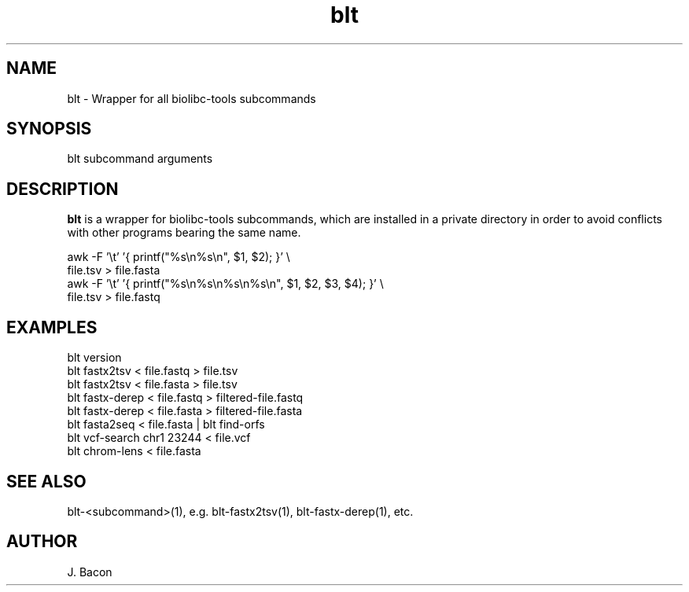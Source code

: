 .TH blt 1
.SH NAME    \" Section header
.PP

blt - Wrapper for all biolibc-tools subcommands

\" Convention:
\" Underline anything that is typed verbatim - commands, etc.
.SH SYNOPSIS
.PP
.nf 
.na
blt subcommand arguments
.ad
.fi

.SH "DESCRIPTION"
.B blt
is a wrapper for biolibc-tools subcommands, which are installed in a private
directory in order to avoid conflicts with other programs bearing the same
name.

.nf
.na
awk -F '\\t' '{ printf("%s\\n%s\\n", $1, $2); }' \\
    file.tsv > file.fasta
awk -F '\\t' '{ printf("%s\\n%s\\n%s\\n%s\\n", $1, $2, $3, $4); }' \\
    file.tsv > file.fastq
.ad
.fi

.SH "EXAMPLES"
.nf
.na
blt version
blt fastx2tsv < file.fastq > file.tsv
blt fastx2tsv < file.fasta > file.tsv
blt fastx-derep < file.fastq > filtered-file.fastq
blt fastx-derep < file.fasta > filtered-file.fasta
blt fasta2seq < file.fasta | blt find-orfs
blt vcf-search chr1 23244 < file.vcf
blt chrom-lens < file.fasta
.ad
.fi

.SH "SEE ALSO"
blt-<subcommand>(1), e.g. blt-fastx2tsv(1), blt-fastx-derep(1), etc.

.SH AUTHOR
.nf
.na
J. Bacon
